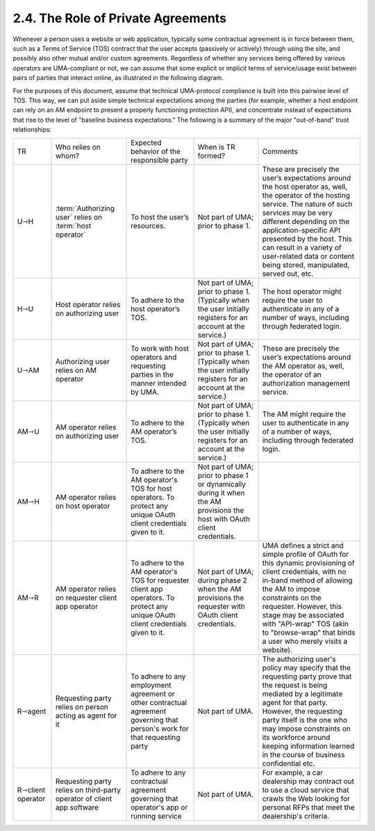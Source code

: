 2.4. The Role of Private Agreements
-----------------------------------------------------------------

Whenever a person uses a website or web application, typically some contractual agreement is in force between them, such as a Terms of Service (TOS) contract that the user accepts (passively or actively) through using the site, and possibly also other mutual and/or custom agreements. Regardless of whether any services being offered by various operators are UMA-compliant or not, we can assume that some explicit or implicit terms of service/usage exist between pairs of parties that interact online, as illustrated in the following diagram.


.. image:: uma_trust/private-agreements.png

For the purposes of this document, assume that technical UMA-protocol compliance is built into this pairwise level of TOS. This way, we can put aside simple technical expectations among the parties (for example, whether a host endpoint can rely on an AM endpoint to present a properly functioning protection API), and concentrate instead of expectations that rise to the level of "baseline business expectations." The following is a summary of the major "out-of-band" trust relationships:

.. list-table::

    *   - TR  
        - Who relies on whom?     
        - Expected behavior of the responsible party  
        - When is TR formed?  
        - Comments

    *   - U⇾H     
        - :term:`Authorizing user` relies on :term:`host operator`    
        - To host the user’s resources.   
        - Not part of UMA; prior to phase 1.  
        - These are precisely the user’s expectations around the host operator as, well, the operator of the hosting service. The nature of such services may be very different depending on the application-specific API presented by the host. This can result in a variety of user-related data or content being stored, manipulated, served out, etc.

    *   - H⇾U     
        - Host operator relies on authorizing user    
        - To adhere to the host operator’s TOS.   
        - Not part of UMA; prior to phase 1. (Typically when the user initially registers for an account at the service.)     
        - The host operator might require the user to authenticate in any of a number of ways, including through federated login.

    *   - U⇾AM    
        - Authorizing user relies on AM operator  
        - To work with host operators and requesting parties in the manner intended by UMA.   
        - Not part of UMA; prior to phase 1. (Typically when the user initially registers for an account at the service.)     
        - These are precisely the user’s expectations around the AM operator as, well, the operator of an authorization management service.

    *   - AM⇾U    
        - AM operator relies on authorizing user  
        - To adhere to the AM operator’s TOS.     
        - Not part of UMA; prior to phase 1. (Typically when the user initially registers for an account at the service.)     
        - The AM might require the user to authenticate in any of a number of ways, including through federated login.

    *   - AM⇾H    
        - AM operator relies on host operator     
        - To adhere to the AM operator's TOS for host operators. To protect any unique OAuth client credentials given to it.  
        - Not part of UMA; prior to phase 1 or dynamically during it when the AM provisions the host with OAuth client credentials.    
        - 

    *   - AM⇾R    
        - AM operator relies on requester client app operator     
        - To adhere to the AM operator's TOS for requester client app operators. To protect any unique OAuth client credentials given to it.  
        - Not part of UMA; during phase 2 when the AM provisions the requester with OAuth client credentials.     
        - UMA defines a strict and simple profile of OAuth for this dynamic provisioning of client credentials, with no in-band method of allowing the AM to impose constraints on the requester. However, this stage may be associated with "API-wrap" TOS (akin to "browse-wrap" that binds a user who merely visits a website).

    *   - R⇾agent     
        - Requesting party relies on person acting as agent for it    
        - To adhere to any employment agreement or other contractual agreement governing that person's work for that requesting party     
        - Not part of UMA.    
        - The authorizing user's policy may specify that the requesting party prove that the request is being mediated by a legitimate agent for that party. However, the requesting party itself is the one who may impose constraints on its workforce around keeping information learned in the course of business confidential etc.

    *   - R⇾client operator   
        - Requesting party relies on third-party operator of client app software  
        - To adhere to any contractual agreement governing that operator's app or running service     
        - Not part of UMA.    
        - For example, a car dealership may contract out to use a cloud service that crawls the Web looking for personal RFPs that meet the dealership's criteria.

